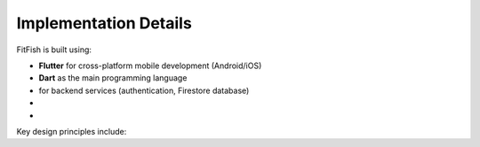 Implementation Details
=======================

FitFish is built using:

- **Flutter** for cross-platform mobile development (Android/iOS)
- **Dart** as the main programming language
-  for backend services (authentication, Firestore database)
- 
- 

Key design principles include:


